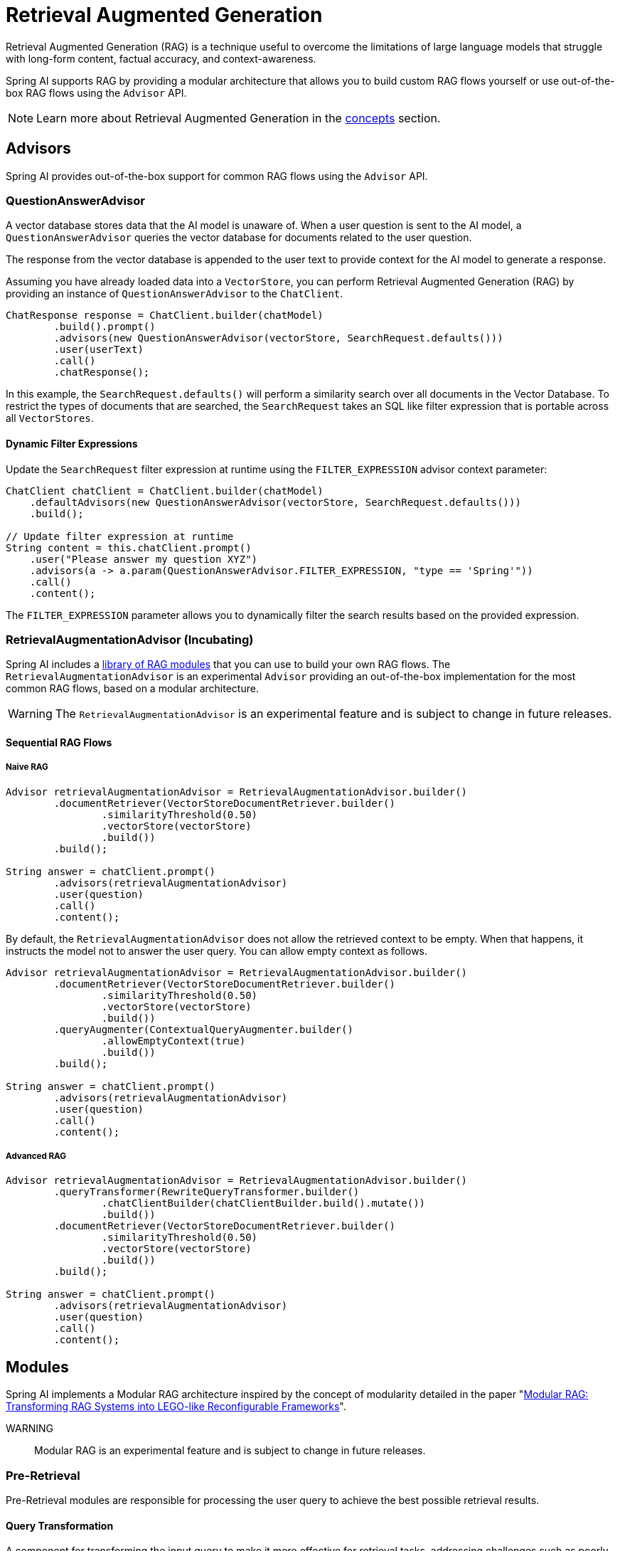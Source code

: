 [[rag]]
= Retrieval Augmented Generation

Retrieval Augmented Generation (RAG) is a technique useful to overcome the limitations of large language models
that struggle with long-form content, factual accuracy, and context-awareness.

Spring AI supports RAG by providing a modular architecture that allows you to build custom RAG flows yourself
or use out-of-the-box RAG flows using the `Advisor` API.

NOTE: Learn more about Retrieval Augmented Generation in the xref:concepts.adoc#concept-rag[concepts] section.

== Advisors

Spring AI provides out-of-the-box support for common RAG flows using the `Advisor` API.

=== QuestionAnswerAdvisor

A vector database stores data that the AI model is unaware of.
When a user question is sent to the AI model, a `QuestionAnswerAdvisor` queries the vector database for documents related to the user question.

The response from the vector database is appended to the user text to provide context for the AI model to generate a response.

Assuming you have already loaded data into a `VectorStore`, you can perform Retrieval Augmented Generation (RAG) by providing an instance of `QuestionAnswerAdvisor` to the `ChatClient`.

[source,java]
----
ChatResponse response = ChatClient.builder(chatModel)
        .build().prompt()
        .advisors(new QuestionAnswerAdvisor(vectorStore, SearchRequest.defaults()))
        .user(userText)
        .call()
        .chatResponse();
----

In this example, the `SearchRequest.defaults()` will perform a similarity search over all documents in the Vector Database.
To restrict the types of documents that are searched, the `SearchRequest` takes an SQL like filter expression that is portable across all `VectorStores`.

==== Dynamic Filter Expressions

Update the `SearchRequest` filter expression at runtime using the `FILTER_EXPRESSION` advisor context parameter:

[source,java]
----
ChatClient chatClient = ChatClient.builder(chatModel)
    .defaultAdvisors(new QuestionAnswerAdvisor(vectorStore, SearchRequest.defaults()))
    .build();

// Update filter expression at runtime
String content = this.chatClient.prompt()
    .user("Please answer my question XYZ")
    .advisors(a -> a.param(QuestionAnswerAdvisor.FILTER_EXPRESSION, "type == 'Spring'"))
    .call()
    .content();
----

The `FILTER_EXPRESSION` parameter allows you to dynamically filter the search results based on the provided expression.

=== RetrievalAugmentationAdvisor (Incubating)

Spring AI includes a xref:api/retrieval-augmented-generation.adoc#modules[library of RAG modules] that you can use to build your own RAG flows.
The `RetrievalAugmentationAdvisor` is an experimental `Advisor` providing an out-of-the-box implementation for the most common RAG flows,
based on a modular architecture.

WARNING: The `RetrievalAugmentationAdvisor` is an experimental feature and is subject to change in future releases.

==== Sequential RAG Flows

===== Naive RAG

[source,java]
----
Advisor retrievalAugmentationAdvisor = RetrievalAugmentationAdvisor.builder()
        .documentRetriever(VectorStoreDocumentRetriever.builder()
                .similarityThreshold(0.50)
                .vectorStore(vectorStore)
                .build())
        .build();

String answer = chatClient.prompt()
        .advisors(retrievalAugmentationAdvisor)
        .user(question)
        .call()
        .content();
----

By default, the `RetrievalAugmentationAdvisor` does not allow the retrieved context to be empty. When that happens,
it instructs the model not to answer the user query. You can allow empty context as follows.

[source,java]
----
Advisor retrievalAugmentationAdvisor = RetrievalAugmentationAdvisor.builder()
        .documentRetriever(VectorStoreDocumentRetriever.builder()
                .similarityThreshold(0.50)
                .vectorStore(vectorStore)
                .build())
        .queryAugmenter(ContextualQueryAugmenter.builder()
                .allowEmptyContext(true)
                .build())
        .build();

String answer = chatClient.prompt()
        .advisors(retrievalAugmentationAdvisor)
        .user(question)
        .call()
        .content();
----

===== Advanced RAG

[source,java]
----
Advisor retrievalAugmentationAdvisor = RetrievalAugmentationAdvisor.builder()
        .queryTransformer(RewriteQueryTransformer.builder()
                .chatClientBuilder(chatClientBuilder.build().mutate())
                .build())
        .documentRetriever(VectorStoreDocumentRetriever.builder()
                .similarityThreshold(0.50)
                .vectorStore(vectorStore)
                .build())
        .build();

String answer = chatClient.prompt()
        .advisors(retrievalAugmentationAdvisor)
        .user(question)
        .call()
        .content();
----

[[modules]]
== Modules

Spring AI implements a Modular RAG architecture inspired by the concept of modularity detailed in the paper
"https://arxiv.org/abs/2407.21059[Modular RAG: Transforming RAG Systems into LEGO-like Reconfigurable Frameworks]".

WARNING:: Modular RAG is an experimental feature and is subject to change in future releases.

=== Pre-Retrieval

Pre-Retrieval modules are responsible for processing the user query to achieve the best possible retrieval results.

==== Query Transformation

A component for transforming the input query to make it more effective for retrieval tasks, addressing challenges
such as poorly formed queries, ambiguous terms, complex vocabulary, or unsupported languages.

===== CompressionQueryTransformer

A `CompressionQueryTransformer` uses a large language model to compress a conversation history and a follow-up query
into a standalone query that captures the essence of the conversation.

This transformer is useful when the conversation history is long and the follow-up query is related
to the conversation context.

[source,java]
----
Query query = Query.builder()
        .text("And what is its second largest city?")
        .history(new UserMessage("What is the capital of Denmark?"),
                new AssistantMessage("Copenhagen is the capital of Denmark."))
        .build();

QueryTransformer queryTransformer = CompressionQueryTransformer.builder()
        .chatClientBuilder(chatClientBuilder)
        .build();

Query transformedQuery = queryTransformer.transform(query);
----

The prompt used by this component can be customized via the `promptTemplate()` method available in the builder.

===== RewriteQueryTransformer

A `RewriteQueryTransformer` uses a large language model to rewrite a user query to provide better results when
querying a target system, such as a vector store or a web search engine.

This transformer is useful when the user query is verbose, ambiguous, or contains irrelevant information
that may affect the quality of the search results.

[source,java]
----
Query query = new Query("I'm studying machine learning. What is an LLM?");

QueryTransformer queryTransformer = RewriteQueryTransformer.builder()
        .chatClientBuilder(chatClientBuilder)
        .build();

Query transformedQuery = queryTransformer.transform(query);
----

The prompt used by this component can be customized via the `promptTemplate()` method available in the builder.

===== TranslationQueryTransformer

A `TranslationQueryTransformer` uses a large language model to translate a query to a target language that is supported
by the embedding model used to generate the document embeddings. If the query is already in the target language,
it is returned unchanged. If the language of the query is unknown, it is also returned unchanged.

This transformer is useful when the embedding model is trained on a specific language and the user query
is in a different language.

[source,java]
----
Query query = new Query("Hvad er Danmarks hovedstad?");

QueryTransformer queryTransformer = TranslationQueryTransformer.builder()
        .chatClientBuilder(chatClientBuilder)
        .targetLanguage("english")
        .build();

Query transformedQuery = queryTransformer.transform(query);
----

The prompt used by this component can be customized via the `promptTemplate()` method available in the builder.

==== Query Expansion

A component for expanding the input query into a list of queries, addressing challenges such as poorly formed queries
by providing alternative query formulations, or by breaking down complex problems into simpler sub-queries.

===== MultiQueryExpander

A `MultiQueryExpander` uses a large language model to expand a query into multiple semantically diverse variations
to capture different perspectives, useful for retrieving additional contextual information and increasing the chances
of finding relevant results.

[source,java]
----
MultiQueryExpander queryExpander = MultiQueryExpander.builder()
    .chatClientBuilder(chatClientBuilder)
    .numberOfQueries(3)
    .build();
List<Query> queries = expander.expand(new Query("How to run a Spring Boot app?"));
----

By default, the `MultiQueryExpander` includes the original query in the list of expanded queries. You can disable this behavior
via the `includeOriginal` method in the builder.

[source,java]
----
MultiQueryExpander queryExpander = MultiQueryExpander.builder()
    .chatClientBuilder(chatClientBuilder)
    .includeOriginal(false)
    .build();
----

The prompt used by this component can be customized via the `promptTemplate()` method available in the builder.

=== Retrieval

Retrieval modules are responsible for querying data systems like vector store and retrieving the most relevant documents.

==== Document Search

Component responsible for retrieving `Documents` from an underlying data source, such as a search engine, a vector store,
a database, or a knowledge graph.

===== VectorStoreDocumentRetriever

A `VectorStoreDocumentRetriever` retrieves documents from a vector store that are semantically similar to the input
query. It supports filtering based on metadata, similarity threshold, and top-k results.

[source,java]
----
DocumentRetriever retriever = VectorStoreDocumentRetriever.builder()
    .vectorStore(vectorStore)
    .similarityThreshold(0.73)
    .topK(5)
    .filterExpression(new FilterExpressionBuilder()
        .eq("genre", "fairytale")
        .build())
    .build();
List<Document> documents = retriever.retrieve(new Query("What is the main character of the story?"));
----

The filter expression can be static or dynamic. For dynamic filter expressions, you can pass a `Supplier`.

[source,java]
----
DocumentRetriever retriever = VectorStoreDocumentRetriever.builder()
    .vectorStore(vectorStore)
    .filterExpression(() -> new FilterExpressionBuilder()
        .eq("tenant", TenantContextHolder.getTenantIdentifier())
        .build())
    .build();
List<Document> documents = retriever.retrieve(new Query("What are the KPIs for the next semester?"));
----

==== Document Join

A component for combining documents retrieved based on multiple queries and from multiple data sources into
a single collection of documents. As part of the joining process, it can also handle duplicate documents and reciprocal
ranking strategies.

===== ConcatenationDocumentJoiner

A `ConcatenationDocumentJoiner` combines documents retrieved based on multiple queries and from multiple data sources
by concatenating them into a single collection of documents. In case of duplicate documents, the first occurrence is kept.
The score of each document is kept as is.

[source,java]
----
Map<Query, List<List<Document>>> documentsForQuery = ...
DocumentJoiner documentJoiner = new ConcatenationDocumentJoiner();
List<Document> documents = documentJoiner.join(documentsForQuery);
----

=== Post-Retrieval

Post-Retrieval modules are responsible for processing the retrieved documents to achieve the best possible generation results.

==== Document Ranking

A component for ordering and ranking documents based on their relevance to a query to bring the most relevant documents
to the top of the list, addressing challenges such as _lost-in-the-middle_.

Unlike `DocumentSelector`, this component does not remove entire documents from the list, but rather changes
the order/score of the documents in the list. Unlike `DocumentCompressor`, this component does not alter the content
of the documents.

==== Document Selection

A component for removing irrelevant or redundant documents from a list of retrieved documents, addressing challenges
such as _lost-in-the-middle_ and context length restrictions from the model.

Unlike `DocumentRanker`, this component does not change the order/score of the documents in the list, but rather
removes irrelevant or redundant documents. Unlike `DocumentCompressor`, this component does not alter the content
of the documents, but rather removes entire documents.

==== Document Compression

A component for compressing the content of each document to reduce noise and redundancy in the retrieved information,
addressing challenges such as _lost-in-the-middle_ and context length restrictions from the model.

Unlike `DocumentSelector`, this component does not remove entire documents from the list, but rather alters the content
of the documents. Unlike `DocumentRanker`, this component does not change the order/score of the documents in the list.

=== Generation

Generation modules are responsible for generating the final response based on the user query and retrieved documents.

==== Query Augmentation

A component for augmenting an input query with additional data, useful to provide a large language model
with the necessary context to answer the user query.

===== ContextualQueryAugmenter

The `ContextualQueryAugmenter` augments the user query with contextual data from the content of the provided documents.

[source,java]
----
QueryAugmenter queryAugmenter = ContextualQueryAugmenter.builder().build();
----

By default, the `ContextualQueryAugmenter` does not allow the retrieved context to be empty. When that happens,
it instructs the model not to answer the user query.

You can enable the `allowEmptyContext` option to allow the model to generate a response even when the retrieved context is empty.

[source,java]
----
QueryAugmenter queryAugmenter = ContextualQueryAugmenter.builder()
        .allowEmptyContext(true)
        .build();
----

The prompts used by this component can be customized via the `promptTemplate()` and `emptyContextPromptTemplate()` methods
available in the builder.
